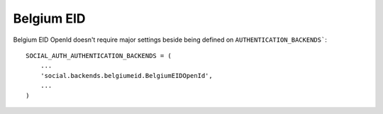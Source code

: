 Belgium EID
===========

Belgium EID OpenId doesn't require major settings beside being defined on
``AUTHENTICATION_BACKENDS```::

    SOCIAL_AUTH_AUTHENTICATION_BACKENDS = (
        ...
        'social.backends.belgiumeid.BelgiumEIDOpenId',
        ...
    )
